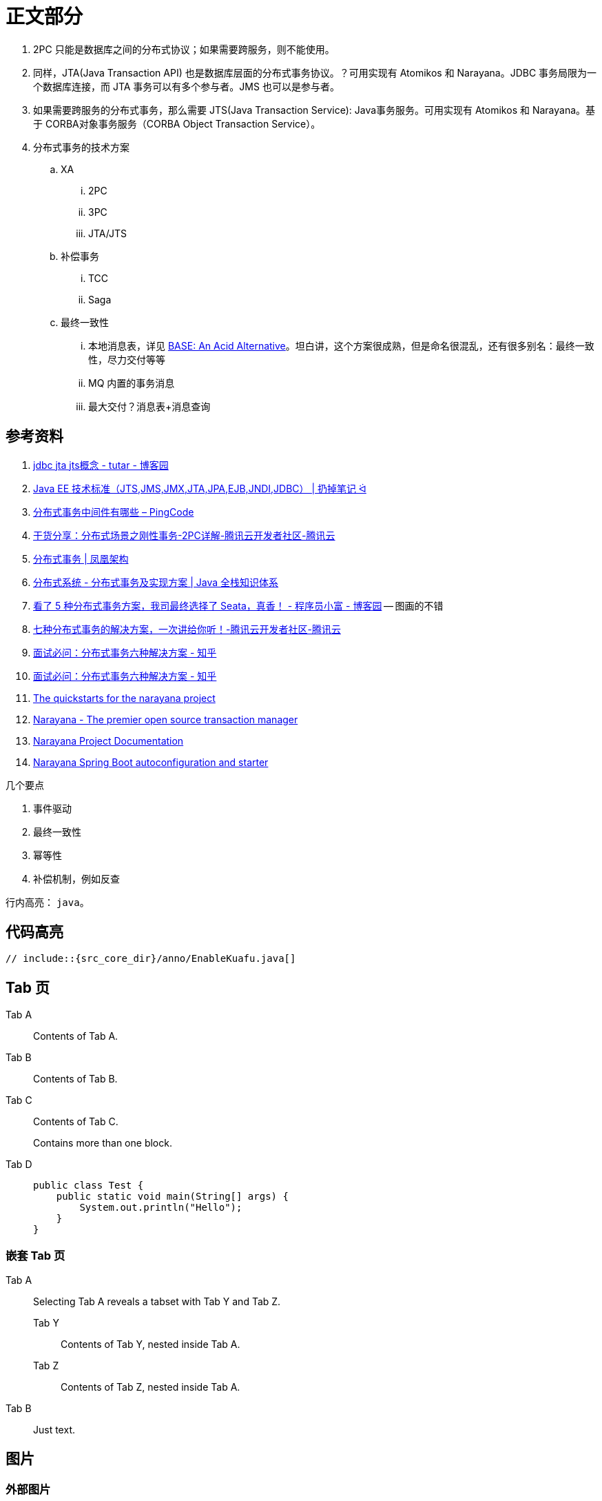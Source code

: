 [#content]
= 正文部分

. 2PC 只能是数据库之间的分布式协议；如果需要跨服务，则不能使用。
. 同样，JTA(Java Transaction API) 也是数据库层面的分布式事务协议。？可用实现有 Atomikos 和 Narayana。JDBC 事务局限为一个数据库连接，而 JTA 事务可以有多个参与者。JMS 也可以是参与者。
. 如果需要跨服务的分布式事务，那么需要 JTS(Java Transaction Service): Java事务服务。可用实现有 Atomikos 和 Narayana。基于 CORBA对象事务服务（CORBA Object Transaction Service）。
. 分布式事务的技术方案
.. XA
... 2PC
... 3PC
... JTA/JTS
.. 补偿事务
... TCC
... Saga
.. 最终一致性
... 本地消息表，详见 https://queue.acm.org/detail.cfm?id=1394128[BASE: An Acid Alternative^]。坦白讲，这个方案很成熟，但是命名很混乱，还有很多别名：最终一致性，尽力交付等等
... MQ 内置的事务消息
... 最大交付？消息表+消息查询

== 参考资料

. https://www.cnblogs.com/tutar/p/4150603.html[jdbc jta jts概念 - tutar - 博客园^]
. https://whatsrtos.github.io/Java/JavaEE-%E6%8A%80%E6%9C%AF%E6%A0%87%E5%87%86/[Java EE 技术标准（JTS,JMS,JMX,JTA,JPA,EJB,JNDI,JDBC） | 扔掉笔记 ᐛ^]
. https://docs.pingcode.com/ask/96065.html[分布式事务中间件有哪些 – PingCode^]
. https://cloud.tencent.com/developer/article/1630651[干货分享：分布式场景之刚性事务-2PC详解-腾讯云开发者社区-腾讯云^]
. https://icyfenix.cn/architect-perspective/general-architecture/transaction/distributed.html[分布式事务 | 凤凰架构^]
. https://pdai.tech/md/arch/arch-z-transection.html[分布式系统 - 分布式事务及实现方案 | Java 全栈知识体系^]
. https://www.cnblogs.com/chengxy-nds/p/14046856.html[看了 5 种分布式事务方案，我司最终选择了 Seata，真香！ - 程序员小富 - 博客园^] -- 图画的不错
. https://cloud.tencent.com/developer/article/1806989[七种分布式事务的解决方案，一次讲给你听！-腾讯云开发者社区-腾讯云^]
. https://zhuanlan.zhihu.com/p/183753774[面试必问：分布式事务六种解决方案 - 知乎^]
. https://zhuanlan.zhihu.com/p/183753774[面试必问：分布式事务六种解决方案 - 知乎^]
. https://github.com/jbosstm/quickstart[The quickstarts for the narayana project]
. https://www.narayana.io/[Narayana - The premier open source transaction manager^]
. https://www.narayana.io//docs/project/index.html[Narayana Project Documentation^]
. https://github.com/snowdrop/narayana-spring-boot[Narayana Spring Boot autoconfiguration and starter^]

几个要点

. 事件驱动
. 最终一致性
. 幂等性
. 补偿机制，例如反查

行内高亮： `java`。

== 代码高亮

[{java_src_attr}]
----
// include::{src_core_dir}/anno/EnableKuafu.java[]
----

== Tab 页

[tabs]
====
Tab A:: Contents of Tab A.

Tab B::
+
Contents of Tab B.

Tab C::
+
--
Contents of Tab C.

Contains more than one block.
--

Tab D::
+
--
[{java_src_attr}]
----
public class Test {
    public static void main(String[] args) {
        System.out.println("Hello");
    }
}
----
--
====

=== 嵌套 Tab 页

// https://github.com/asciidoctor/asciidoctor-tabs

[tabs]
======
Tab A::
+
Selecting Tab A reveals a tabset with Tab Y and Tab Z.
+
[tabs]
====
Tab Y:: Contents of Tab Y, nested inside Tab A.
Tab Z:: Contents of Tab Z, nested inside Tab A.
====

Tab B:: Just text.
======

== 图片

=== 外部图片

plantuml::assets/diagrams/observer.puml[{diagram_attr}]

// 查看支持字体
//[plantuml, {diagram_attr}]
//....
//@startuml
//listfonts This is a test. 这是一个测试。這是一個測試。
//@enduml
//....

=== 序列图

seqdiag::assets/diagrams/seq.diag[{diagram_attr}]

=== 文内图片

[plantuml, {diagram_attr}]
....
@startuml
title "**装饰模式**"

abstract class Component {
  + {abstract} operation() :void
}
note right: Component 是定义一个对象接口，\n可以给这些对象动态地添加职责。

class ConcreteComponent {
  + operation() :void
}
note "ConcreteComponent 是定义了\n一个具体的对象，也可以给这个\n对象添加一些职责。" as ccn
ccn .. ConcreteComponent

abstract class Decorator {
  - component :Component
  + {abstract} operation() :void
}
note "Decorator，装饰抽象类，\n继承了 Component，从外类\n来扩展 Component 的功能，\n但对于 Component 来说，\n是无需知道 Decorator 的存在的。" as dn
Decorator .. dn

class ConcreteDecoratorA {
  + operation() :void
}

class ConcreteDecoratorB {
  + operation() :void
  - addBehavior() :void
}
note "ConcreteDecorator 就是具体的装饰对象，\n起到给 Component 添加职责的功能。" as cdn
'cdn .. ConcreteDecoratorA
'cdn .. ConcreteDecoratorB
ConcreteDecoratorA .. cdn
ConcreteDecoratorB .. cdn

Decorator "-component" o-- Component

Component <|-- ConcreteComponent
Component <|-- Decorator
Decorator <|-- ConcreteDecoratorA
Decorator <|-- ConcreteDecoratorB

footer D瓜哥 · https://www.diguage.com · 出品
@enduml
....
